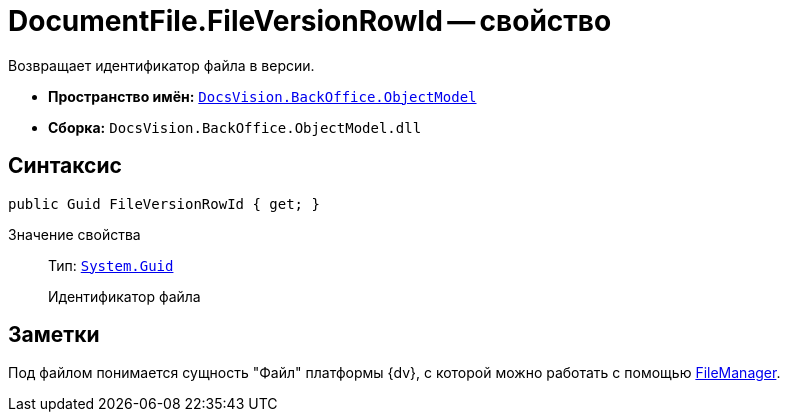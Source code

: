 = DocumentFile.FileVersionRowId -- свойство

Возвращает идентификатор файла в версии.

* *Пространство имён:* `xref:api/DocsVision/Platform/ObjectModel/ObjectModel_NS.adoc[DocsVision.BackOffice.ObjectModel]`
* *Сборка:* `DocsVision.BackOffice.ObjectModel.dll`

== Синтаксис

[source,csharp]
----
public Guid FileVersionRowId { get; }
----

Значение свойства::
Тип: `http://msdn.microsoft.com/ru-ru/library/system.guid.aspx[System.Guid]`
+
Идентификатор файла

== Заметки

Под файлом понимается сущность "Файл" платформы {dv}, с которой можно работать с помощью xref:api/DocsVision/Platform/ObjectManager/UserSession.FileManager_PR.adoc[FileManager].
